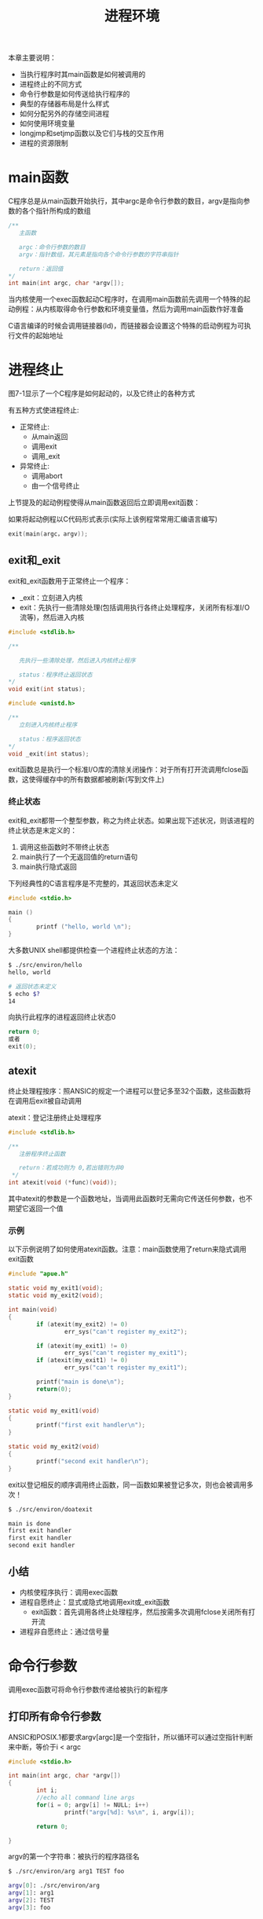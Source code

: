 #+TITLE: 进程环境
#+HTML_HEAD: <link rel="stylesheet" type="text/css" href="css/main.css" />
#+HTML_LINK_UP: system_file.html   
#+HTML_LINK_HOME: apue.html
#+OPTIONS: num:nil timestamp:nil ^:nil
本章主要说明：
+ 当执行程序时其main函数是如何被调用的
+ 进程终止的不同方式
+ 命令行参数是如何传送给执行程序的
+ 典型的存储器布局是什么样式
+ 如何分配另外的存储空间进程
+ 如何使用环境变量
+ longjmp和setjmp函数以及它们与栈的交互作用
+ 进程的资源限制
  
* main函数
  C程序总是从main函数开始执行，其中argc是命令行参数的数目，argv是指向参数的各个指针所构成的数组
  #+BEGIN_SRC C
  /**
     主函数
     
     argc：命令行参数的数目
     argv：指针数组，其元素是指向各个命令行参数的字符串指针

     return：返回值
  ,*/
  int main(int argc, char *argv[]);
  #+END_SRC
  
  当内核使用一个exec函数起动C程序时，在调用main函数前先调用一个特殊的起动例程：从内核取得命令行参数和环境变量值，然后为调用main函数作好准备
  
  C语言编译的时候会调用链接器(ld)，而链接器会设置这个特殊的启动例程为可执行文件的起始地址
  
* 进程终止
  图7-1显示了一个C程序是如何起动的，以及它终止的各种方式
  #+ATTR_HTML: image :width 90% 
  [[file:pic/process-lifecycle.png]]
  
  有五种方式使进程终止:
+ 正常终止:
  - 从main返回
  - 调用exit
  - 调用_exit
+ 异常终止:
  - 调用abort
  - 由一个信号终止
    
上节提及的起动例程使得从main函数返回后立即调用exit函数：

如果将起动例程以C代码形式表示(实际上该例程常常用汇编语言编写)
#+BEGIN_SRC C
exit(main(argc，argv)); 
#+END_SRC

** exit和_exit
   exit和_exit函数用于正常终止一个程序：
+ _exit：立刻进入内核
+ exit：先执行一些清除处理(包括调用执行各终止处理程序，关闭所有标准I/O流等)，然后进入内核
#+BEGIN_SRC C
  #include <stdlib.h>

  /**

     先执行一些清除处理，然后进入内核终止程序

     status：程序终止返回状态
  ,*/
  void exit(int status);

  #include <unistd.h>

  /**
     立刻进入内核终止程序

     status：程序返回状态
  ,*/
  void _exit(int status);
#+END_SRC
exit函数总是执行一个标准I/O库的清除关闭操作：对于所有打开流调用fclose函数，这使得缓存中的所有数据都被刷新(写到文件上)

*** 终止状态
    exit和_exit都带一个整型参数，称之为终止状态。如果出现下述状况，则该进程的终止状态是末定义的：
1. 调用这些函数时不带终止状态
2. main执行了一个无返回值的return语句
3. main执行隐式返回
   
下列经典性的C语言程序是不完整的，其返回状态未定义
#+BEGIN_SRC C
  #include <stdio.h>

  main ()
  {
          printf ("hello, world \n");
  }
#+END_SRC

大多数UNIX shell都提供检查一个进程终止状态的方法：
#+BEGIN_SRC sh
  $ ./src/environ/hello 
  hello, world 

  # 返回状态未定义
  $ echo $?
  14
#+END_SRC

向执行此程序的进程返回终止状态0 
#+BEGIN_SRC C
  return 0;
  或者
  exit(0);
#+END_SRC

** atexit
   终止处理程按序：照ANSIC的规定一个进程可以登记多至32个函数，这些函数将在调用后exit被自动调用
   
   atexit：登记注册终止处理程序
   #+BEGIN_SRC C
  #include <stdlib.h>

  /**
     注册程序终止函数

     return：若成功则为 0,若出错则为非0
   ,*/
  int atexit(void (*func)(void));
   #+END_SRC
   其中atexit的参数是一个函数地址，当调用此函数时无需向它传送任何参数，也不期望它返回一个值
   
*** 示例
    以下示例说明了如何使用atexit函数。注意：main函数使用了return来隐式调用exit函数
    #+BEGIN_SRC C
      #include "apue.h"

      static void my_exit1(void);
      static void my_exit2(void);

      int main(void)
      {
              if (atexit(my_exit2) != 0)
                      err_sys("can't register my_exit2");

              if (atexit(my_exit1) != 0)
                      err_sys("can't register my_exit1");
              if (atexit(my_exit1) != 0)
                      err_sys("can't register my_exit1");

              printf("main is done\n");
              return(0);
      }

      static void my_exit1(void)
      {
              printf("first exit handler\n");
      }

      static void my_exit2(void)
      {
              printf("second exit handler\n");
      }

    #+END_SRC
    
    exit以登记相反的顺序调用终止函数，同一函数如果被登记多次，则也会被调用多次！
    #+BEGIN_SRC sh
  $ ./src/environ/doatexit 

  main is done
  first exit handler
  first exit handler
  second exit handler
    #+END_SRC
    
** 小结
+ 内核使程序执行：调用exec函数
+ 进程自愿终止：显式或隐式地调用exit或_exit函数
  - exit函数：首先调用各终止处理程序，然后按需多次调用fclose关闭所有打开流
+ 进程非自愿终止：通过信号量
  
* 命令行参数
  调用exec函数可将命令行参数传递给被执行的新程序
  
** 打印所有命令行参数
   ANSIC和POSIX.1都要求argv[argc]是一个空指针，所以循环可以通过空指针判断来中断，等价于i < argc 
   #+BEGIN_SRC C
  #include <stdio.h>

  int main(int argc, char *argv[])
  {
          int i;
          //echo all command line args
          for(i = 0; argv[i] != NULL; i++)
                  printf("argv[%d]: %s\n", i, argv[i]);

          return 0;
          
  }
   #+END_SRC
   
   argv的第一个字符串：被执行的程序路径名
   #+BEGIN_SRC sh
  $ ./src/environ/arg arg1 TEST foo

  argv[0]: ./src/environ/arg
  argv[1]: arg1
  argv[2]: TEST
  argv[3]: foo
   #+END_SRC
   
* C程序内存模型
  
** 存储器布局    
   C程序一直由下列几部分组成：
*** 正文段
    CPU执行的机器指令部分，也被称为代码段
    
    通常正文段是可共享的，所以即使是经常执行的程序(如文本编辑程序、C编译程序、shell等)在存储器中也只需有一个副本，另外正文段常常是只读的，以防止程序由于意外事故而修改其自身的指令
*** 初始化数据段
    此段也被称为数据段，它包含了程序中需赋初值的变量
    
    任何函数之外声明会把变量的初值存放在初始化数据段中：
    #+BEGIN_SRC C
  int　maxcount=99;
    #+END_SRC
*** 非初始化数据段
    通常将此段称为bss段，在程序开始执行之前，内核将此段初始化为0
    
    例如：在函数外声明位初始化的数组
    #+BEGIN_SRC C
  long sum[1000];
    #+END_SRC
*** 栈
    自动变量以及每次函数调用时所需保存的信息都存放在此段中
    
    每次函数调用时其返回地址、以及调用者的环境信息(例如某些机器寄存器)都存放在栈中，然后新被调用的函数在栈上为其自动和临时变量分配存储空间。通过以这种方式使用栈C函数可以递归调用
    
*** 堆
    在堆中进行动态存储分配
    
    由于历史上形成的惯例，堆位于非初始化数据段顶和栈底之间
    
*** 存储器总结
    图7-3显示了C程序在内存中的一种典型安排方式：
    #+ATTR_HTML: image :width 90% 
    [[file:pic/memory.png]]
    
    对于VAX上的4.3+BSD而言
+ 正文段从0位置开始，栈顶则在0x7fffffff之下开始，堆顶和栈底之间未用的虚地址空间很大
+ 栈一般是从高地址往低地址增长
+ 堆一般是从低地址往高地址增长
+ 末初始化数据段的内容并不存放在磁盘程序文件中，需要存放在磁盘程序文件中的段只有正文段和初始化数据段
  
#+BEGIN_SRC sh
  #size(1)命令报告正文段、数据段和bss段的长度(单位:字节)：
  $ size /usr/bin/cc /bin/sh
     text    data     bss     dec     hex filename
     7537     800       0    8337    2091 /usr/bin/cc
   712531   37360   18656  768547   bba23 /bin/sh
#+END_SRC

** 共享库
   现在很多UNIX系统支持共享库。共享库使得可执行文件中不再需要包含常用的库函数，而只需在所有进程都可存取的存储区中保存这种库例程的一个副本。程序第一次执行或者第一次调用某个库函数时，用动态连接方法将程序与共享库函数相连接。这减少了每个可执行
   文件的长度，但增加了一些运行时间开销。共享库的另一个优点是可以用库函数的新版本代替老版本而无需对使用该库的程序重新连接编辑(假定参数的数目和类型都没有发生改变)
   
** 动态内存管理
   
*** 分配内存
    ANSI C说明了三个用于存储空间动态分配的函数： 
1. malloc：分配指定字节数的存储区，此存储区中的初始值不确定
2. calloc：为指定长度的对象分配能容纳其指定个数的存储空间，该空间中的每一位(bit)都初始化为0
3. realloc：更改以前分配区的长度(增加或减少)，当增加长度时可能需将以前分配区的内容移到另一个足够大的区域，而新增区域内的初始值则不确定
   #+BEGIN_SRC C
     #include <stdlib.h>
     /**
        根据所指定的size分配空间

        size：分配空间大小

        return：成功时返回空间的首址，失败时返回NULL
     ,*/
     void *malloc(size_t size);

     /**
        分配nobj个size大小的连续空间

        nobj：object数量
        size：object大小

        return：成功时将该段内存全部清零并返回其首址，失败时返回NULL
     ,*/
     void *calloc(size_t nobj, size_t size);

     /**
        为已分配的ptr重新分配一块大小为newsize的空间

        ptr：已经分配的空间指针
        newsize：新的空间大小

        return：成功时返回空间的首址，失败时返回NULL;
     ,*/
     void *realloc(void *ptr, size_t newsize);
   #+END_SRC
   
*** 释放内存
    free：释放ptr指向的存储空间
    #+BEGIN_SRC C
  #include <stdlib.h>
  /**
     释放指定的ptr对应的地址空间

     ptr：已经分配的地址空间指针

     return：无返回
  ,*/
  void free(void *ptr)
    #+END_SRC
    
*** 实现细节
+ 分配函数通常通过系统调用sbrk(2)实现来实现
+ 分配函数所返回的指针一定是适当对齐的，遵守最苛刻的对齐要求，使其可用于任何数据对象
+ 分配函数所返回的指针可用于任何指针，不需要强制转换
+ 大多数实现所分配的存储空间比所要求的要稍大一些，额外的空间用来记录管理信息：分配块的长度，指向下一个分配块的指针等等
+ free函数被释放的空间通常被送入可用存储区池，以后再调用分配函数时再分配，但是这并不会减小进程的存储开销，也就是说free释放的空间并不会返回给内核，供其他程序使用
  
*** 注意事项
+ 分配函数返回的指针不应该参与任何指针运算
+ realloc可能会移动存储区，任何指向原来分配区内部的指针都可能失效
+ realloc的最后一个参数是存储区的newsize(新长度)，而不是新、旧长度之差
+ free调用完毕不会设置对应的ptr指针为NULL，若再次直接访问ptr指向的地址是不安全的操作
+ 释放一个已经释放了的块和调用free时所用的指针不是三个alloc函数的返回值都会发生段异常
+ 分配而不再使用的堆空间，应尽快通过free回收，否则会出现内存泄漏
  
  
*** alloca函数
    alloca：类似于malloc，但是不是在堆上分配空间，而是在函数对应的栈内分配空间
    
+ 优点：函数调用结束，自动释放
+ 缺点：并不是所有系统都支持
  
* 环境变量表
  每个程序都接收到一张环境表。与参数表类似，环境表也是一个字符指针数组，其中每个指针包含一个字符串的地址。全局变量environ则包含了该指针数组的地址
  #+BEGIN_SRC C
  extern char **environ;
  #+END_SRC
  如果该环境包含五个字符串，那么它看起来可能如图7-2中所示：
  #+ATTR_HTML: image :width 90% 
  [[file:pic/env.png]]
  
+ 环境指针：environ
+ 环境表：environ指向的指针数组，以NULL结尾
+ 环境变量：各指针指向的字符串，以'\0'结尾
  
按照惯例环境由:
#+BEGIN_EXAMPLE
     name=value
#+END_EXAMPLE
这样的字符串组成，这与图7-2中所示相同。大多数环境变量名完全由大写字母组成，但这也只是一个惯例

** 常见环境变量
   POSIX.1和XPG3定义了某些环境变量。表7-1列出了由这两个标准定义并受到SVR4和4.3+BSD支持的环境变量：
   #+CAPTION: 常见环境变量
   #+ATTR_HTML: :border 1 :rules all :frame boader
   +-----------+---------------------+---------------------+------------+
   |           |        标准         |         实现        |            |
   |  变量     +----------+----------+----------+----------+   说明     |
   |           |  POSIX.1 |   XPG3   |   SVR4   |  4.3+BSD |            |
   +-----------+----------+----------+----------+----------+------------+
   |  HOME     |    •     |    •     |    •     |    •     |  初始目录  |
   +-----------+----------+----------+----------+----------+------------+
   |  LANG     |    •     |    •     |    •     |          |  本地语言  |
   +-----------+----------+----------+----------+----------+------------+
   |  LC_ALL   |    •     |    •     |    •     |          |  本地编码  |
   +-----------+----------+----------+----------+----------+------------+
   |LC_COLLATE |    •     |    •     |    •     |          |  排序编码  |
   +-----------+----------+----------+----------+----------+------------+
   |LC_CTYPE   |    •     |    •     |    •     |          |  输入编码  |
   +-----------+----------+----------+----------+----------+------------+
   |LC_MONETARY|    •     |    •     |    •     |          |  货币编码  |
   +-----------+----------+----------+----------+----------+------------+
   |LC_NUMERIC |    •     |    •     |    •     |          |  数字编码  |
   +-----------+----------+----------+----------+----------+------------+
   |  LC_TIME  |    •     |    •     |    •     |          |  日期编码  |
   +-----------+----------+----------+----------+----------+------------+
   |  LOGNAME  |    •     |    •     |    •     |    •     |   登录名   |
   +-----------+----------+----------+----------+----------+-----------++
   |   PATH    |    •     |    •     |    •     |    •     |可执行文件搜|
   |           |          |          |          |          |索路径      |
   +-----------+----------+----------+----------+----------+------------+
   |   TERM    |    •     |    •     |    •     |    •     |  终端类型  |
   +-----------+----------+----------+----------+----------+------------+
   |    TZ     |    •     |    •     |    •     |    •     |  本地时区  |
   +-----------+----------+----------+----------+----------+------------+
   
** 环境变量函数
   除了取环境变量值，有时也需要设置环境变量，或者是改变现有变量的值，或者是增加新的环境变量。但并不是所有系统都支持这种能力。表7-2列出了由不同的标准及实现支持的各种函数：
   +----------+--------------------------------+---------------------+
   |          |              标准              |         实现        |
   |   变量   +----------+----------+----------+----------+----------+
   |          |  ANSI C  |  POSIX.1 |   XPG3   |   SVR4   | 4.3+BSD  |
   +----------+----------+----------+----------+----------+----------+
   |  getenv  |    •     |    •     |    •     |    •     |    •     |
   +----------+----------+----------+----------+----------+----------+
   |  putenv  |          |   可能   |    •     |    •     |    •     |
   +----------+----------+----------+----------+----------+----------+
   |  setenv  |          |          |          |          |    •     |
   +----------+----------+----------+----------+----------+----------+
   | unsetenv |          |          |          |          |    •     |
   +----------+----------+----------+----------+----------+----------+
   | clearenv |          |   可能   |          |          |          |
   +----------+----------+----------+----------+----------+----------+
   
*** getenv
    getenv：读取环境变量
    #+BEGIN_SRC C
  #include <stdlib.h>
  /**
     根据给定的环境变量名字返回其值

     name：环境变量名

     return：指向与name关联的value的指针，若未找到则为NULL
  ,*/
  char *getenv(const char *name);
    #+END_SRC
    注意：应当使用getenv从环境中取一个环境变量的值，而不是直接存取environ指针！
    
*** putsenv, setenv, unsetenv
    putenv：使用形式为name=value的字符串将其放到环境表中。如果name已经存在，则先删除其原来的定义
    #+BEGIN_SRC C
  #include <stdlib.h>

  /**
     把变量放进环境表中

     str：形式为name=value的字符串

     return：若成功则为0，若出错则为非0
   ,*/
  int putenv(char *str);
    #+END_SRC
    setenv：设置名字为name的环境变量其值为value。如果在环境中name已经存在，那么：
+ 若rewrite非0，则首先删除其现存的定义
+ 若rewrite为0，则不删除其现存定义(name不设置为新的value，而且也不出错)
  #+BEGIN_SRC C
    #include <stdlib.h>

    /**
       设置名字为name的环境变量其值为value

       name：环境变量名字
       value：要设置的环境变量值
       rewrite：是否覆盖

       return：若成功则为0，若出错则为非0
    ,*/
    int setenv(const char *name, const char *value, int rewrite);
  #+END_SRC
  
  unsetenv：删除环境变量名为name的定义。即使环境表中不存在对应的变量也不会出错
  #+BEGIN_SRC C
    #include <stdlib.h>

    /**
       解除环境变量定义

       name：环境变量名

       return：无返回
    ,*/
    void unsetenv(const char *name);
  #+END_SRC
*** 实现细节
    环境表(指向实际name=value字符串的指针数组)和环境字符串典型地存放在进程存储空间的顶部(栈之上)
    
1. 删除：找到对应的字符串指针，然后将所有环境表中后面元素指向原来的下移一个位置
2. 替换：
   + 新value的长度少于或等于现存value的长度：只要在原字符串所用空间中写入新字符串
   + 如果新value的长度大于原长度：必须调用malloc为新字符串分配空间，然后将新字符写入该空间中，最后使环境表中针对name的指针指向新分配区
3. 增加：首先调用malloc为name=value分配空间，然后将该字符串写入此空间中，然后：
   + 第一次增加一个新name：必须调用malloc为新的指针表分配空间。将原来的环境表复制到新分配区，并将指向新name=value的指针存在该指针表的表尾，接着将一个NULL指针存在其后，最后使environ指向新指针表。这意味着环境表被移至堆中，但是此表中的大多数指针仍指向栈顶之上的各name=value字符串
   + 这不是第一次增加一个新name：则可知以前已调用malloc在堆中为环境表分配了空间，所以只要调用realloc分配比原空间多存放一个指针的空间。然后将该指向新name=value字符串的指针存放在该表表尾，最后在后面跟着一个NULL指针
     
* 栈间跳转
  
** cmd_add
   先看以下程序的骨干部分：
1. 主循环是从标准输入读一行，然后调用do_line处理
2. do_line该函数调用get_token从该输入行中取下一个记号
   + 假设每一行中的第一个记号对应于某条命令，比如记号是'5'对应加法，就调用cmd_add函数
   + cmd_add函数继续调用get_token获得其余参数，最后执行的加法逻辑
     
#+BEGIN_SRC C
  #include "apue.h"

  #define TOK_ADD    5

  void    do_line(char *);
  void    cmd_add(void);
  int     get_token(void);

  int main(void)
  {
          char    line[MAXLINE];

          while (fgets(line, MAXLINE, stdin) != NULL)
                  do_line(line);
          exit(0);
  }

  char    *tok_ptr;       /* global pointer for get_token() */

  void do_line(char *ptr)     /* process one line of input */
  {
          int     cmd;

          tok_ptr = ptr;
          while ((cmd = get_token()) > 0) {
                  switch (cmd) {  /* one case for each command */
                  case TOK_ADD:
                          cmd_add();
                          break;
                  }
          }
  }

  void cmd_add(void)
  {
          int     token;

          token = get_token();
          /* rest of processing for this command */
  }

  int get_token(void)
  {
          /* fetch next token from line pointed to by tok_ptr */
  }
#+END_SRC
图7-4显示了调用了cmd_add之后栈的大致使用情况：
#+ATTR_HTML: image :width 90% 
[[file:pic/stack.png]]

自动变量的存储单元在每个函数的栈桢中。数组line在main的栈帧中，整型cmd在do_line的栈帧中，整型token在cmd_add的栈帧中

一个经常会遇到的问题是：如何处理非致命性的错误？例如cmd_add函数发现一个错误，比如说一个无效的数，那么它可能先打印一个出错消息，然后希望忽略输入行的余下部分，返回main函数并读下一输入行。如果不得不以检查返回值的方法逐层返回，那就会变得非常麻烦

解决这种问题的方法就是使用非局部跳转。这不是在一个函数内的普通的C语言goto语句，而是在栈上跳过若干调用帧返回到当前函数调用路径上的一个函数内

** setjmp, longjmp
   
   
+ setjmp：栈定位信息保存到jmp_buf变量env中。jmp_buf是一种特殊数据类型，某种形式的数组，其中存放在调用longjmp时能用来恢复栈状态的所有信息，其中包括当初的寄存器上的值
+ longjmp：跳转到保存好的变量env上，然后返回val。多个longjmp跳到同一个setjmp处时，就可以通过返回的不同val值进行区别
  #+BEGIN_SRC C
     #include <setjmp.h>

     /**
        设置一个以env为标识的栈定位点

        env：跳转点

        return：若直接调用则为0，若从longjmp返回则为非0
     ,*/
     int setjmp(jmp_buf env);

     /**
        于跳转到env所定位的setjmp函数处

        env：跳转点
        val：跳转回去后setjmp的返回值

        return：无返回
     ,*/
     void longjmp(jmp_buf env, int val);
  #+END_SRC
  
*** cmd_add2 
    main函数中设定跳转点jmpbuffer，其当前返回值是0
    #+BEGIN_SRC C
      jmp_buf jmpbuffer;

      int main(void)
      {
              char    line[MAXLINE];

              if (setjmp(jmpbuffer) != 0)
                      printf("error");
              while (fgets(line, MAXLINE, stdin) != NULL)
                      do_line(line);
              exit(0);
      }
    #+END_SRC
    在cmd_add2函数中如果出错，则使用longjmp跳转到jmpbuffer保存的栈定位点上，这时候setjmp返回的值是1，也就是cmd_add2中longjmp的第二个参数。同样我们可以在get_token函数内调用longjmp(jmpbuffer,2)，这使得main函数可以对不同的longjmp调用点进行区别对待 
    #+BEGIN_SRC C
  void cmd_add2(void)
  {
          int     token;

          token = get_token();
          if (token < 0)      /* an error has occurred */
                  longjmp(jmpbuffer, 1);
          /* rest of processing for this command */
  }
    #+END_SRC
    
** volatile变量
   全局和静态变量的值在执行longjmp后保持不变。当发生跳转后，在main函数中的自动变量和寄存器变量的状态如何？当longjmp返回到main函数时，这些变量的值是否能恢复到以前调用setjmp时的值(即滚回原先值)，或者这些变量的值保持为调用do_line时的值(do_line调用cmd_add，cmd_add又调用longjmp)?
   
   存放在寄存器内的变量会回滚到调用setjmp的时候，而存放在内存中的变量并不会回滚
   
   如果有一个自动变量，而又不想使其值滚回，则必须定义其为volatile
   #+BEGIN_SRC C
  #include <setjmp.h>

  static void f1(int, int, int);
  static void f2(void);

  static jmp_buf jmpbuffer;

  int main(void) 
  {
          int count;
          register int val;
          volatile int sum;

          count = 2;
          val = 3;
          sum = 4;

          if(setjmp(jmpbuffer) != 0){
                  printf("atfer longjmp: count = %d, val = %d, sum = %d\n", count, val, sum);
                  exit(0);
          }

          count = 97;
          val = 98;
          sum = 99;
          f1(count, val, sum);
  }

  static void f1(int i, int j, int k)
  {
          printf("in f1(): count = %d, val = %d, sum = %d\n", i, j, k);
          f2();
  }

  static void f2(void) 
  {
          longjmp(jmpbuffer, 1);
          
  }
   #+END_SRC
   
   从下面测试代码可以看出：
   
   不开启编译优化，哪怕寄存器变量都会被保存在内存中，跳转回来后这些变量都不回滚。而开启优化后只有volatile变量才保存在内存中，其他变量都可能被保存到寄存器中，这些变量往往都会回滚到原来的值
   #+BEGIN_SRC sh
  #不适用编译器优化的时候
  $ cc -o volatileExample1 volatileExample.c
  $ ./volatileExample1 

  in f1(): count = 97, val = 98, sum = 99
  #不优化的变量保存在内存中，这些变量不会回滚，还是修改后的值
  atfer longjmp: count = 97, val = 98, sum = 99

  #使用编译器优化的时候
  $ cc -O -o volatileExample2 volatileExample.c
  $ ./volatileExample2

  in f1(): count = 97, val = 98, sum = 99
  #编译优化后变量会尽量保存到寄存器，自动、寄存器变量将回滚到原来，但是volatile变量还是使用修改后的，因为volaile变量永远保存在内存中
  atfer longjmp: count = 2, val = 3, sum = 99
   #+END_SRC
   
   如果要编写可移植的非局部跳转，则必须使用volatile属性！
   
** 自动变量陷阱
   open_data的函数：打开了一个标准I/O流，然后为该流设置缓存
   #+BEGIN_SRC C
     #include    <stdio.h>

     #define DATAFILE    "datafile"

     FILE *open_data(void)
     {
             FILE    *fp;
             char    databuf[BUFSIZ];  /* setvbuf makes this the stdio buffer */

             if ((fp = fopen(DATAFILE, "r")) == NULL)
                     return(NULL);
             if (setvbuf(fp, databuf, _IOLBF, BUFSIZ) != 0)
                     return(NULL);
             return(fp);     /* error */
     }
   #+END_SRC
   当open_data返回时，它在栈上所使用的空间将由下一个被调用函数的栈帧使用。但是标准I/O库函数仍将使用原先为databuf在栈上分配的存储空间作为该流的缓存。这就产生了冲突和混乱
   
   因此自动变量的函数已经返回后，必须不再引用这些自动变量。如果还需这些变量，那就用全局变量(extern)，静态变量(static)或者使用堆上的动态分配内存(malloc/calloc...)
   
* 资源限制
+ getrlimit：查询进程的资源限制
+ setrlimit：更改进程的资源限制
#+BEGIN_SRC C
  #include <sys/resource.h>

  /**
     查询资源限制

     resource：代表资源的常量
     rlptr：资源限制结构指针

     return：若成功则为0，若失败则为非0
   ,*/
  int getrlimit(int resource, struct rlimit *rlptr);

  /**
     修改资源限制

     resource：代表资源的常量
     rlptr：资源限制结构指针

     return：若成功则为0，若失败则为非0
   ,*/
  int setrlimit(int resource, const struct rlimit *rlptr);
#+END_SRC

** resource常量
   resource参数取下列值之一，注意：并非所有资源限制都受到每个系统的支持
   #+CAPTION: 资源限制常量
   #+ATTR_HTML: :border 1 :rules all :frame boader
   | 资源常量名 | 支持系统  | 说明   |
   | RLIMIT_CORE    | SVR4及4.3+BSD | core文件的最大字节数，若其值为0则阻止创建core文件    |
   | RLIMIT_CPU     | SVR4及4.3+BSD | CPU时间的最大量值(秒)，当超过此软限制时，向该进程发送SIGXCPU信号 |
   | RLIMIT_DATA    | SVR4及4.3+BSD | 数据段的最大字节长度。初始化数据、非初始化数据以及堆的总和 |
   | RLIMIT_FSIZE   | SVR4及4.3+BSD | 可以创建的文件的最大字节长度。当超过此软限制时，则向该进程发送SIGXFSZ信号 |
   | RLIMIT_MEMLOCK | 4.3+BSD       | 锁定在存储器地址空间(尚未实现)   |
   | RLIMIT_NOFILE  | SVR4          | 每个进程能打开的最多文件数   |
   | RLIMIT_NPROC   | 4.3+BSD       | 每个实际用户ID所拥有的最大子进程数    |
   | RLIMIT_OFILE   | 4.3+BSD       | 与RLIMIT_NOFILE相同  |
   | RLIMIT_RSS     | 4.3+BSD       | 最大驻内存集字节长度(RSS)   |
   | RLIMIT_STACK   | SVR4及4.3+BSD | 栈的最大字节长度    |
   | RLIMIT_VMEM    | SVR4          | 可映照地址空间的最大字节长度     |
** rlimit结构
   在更改资源限制时，须遵循下列三条规则：
1. 任何一个进程都可将一个软限制更改为小于或等于其硬限制
2. 任何一个进程都可降低其硬限制值，但它必须大于或等于其软限制值。这种降低对普通用户而言是不可逆反的
3. 只有超级用户可以提高硬限制
   #+BEGIN_SRC C
     struct rlimit {
             rlim_t rlim_cur; /* soft limit: current limit */
             rlim_t rlim_max; /* hard limit: maximum value for rlim_cur */
     };
   #+END_SRC
一个无限量的限制由常数RLIM_INFINITY指定    
** 实例
   打印linux系统支持的某些进程资源的当前软限制和硬限制：
   #+BEGIN_SRC C
     #include "apue.h"
     #include <sys/resource.h>

     #define FMT "%10ld  "
     #define doit(name)  pr_limits(#name, name)

     static void pr_limits(char *, int);

     int main(void)
     {
     #ifdef  RLIMIT_AS
             doit(RLIMIT_AS);
     #endif
             doit(RLIMIT_CORE);
             doit(RLIMIT_CPU);
             doit(RLIMIT_DATA);
             doit(RLIMIT_FSIZE);
     #ifdef  RLIMIT_LOCKS
             doit(RLIMIT_LOCKS);
     #endif
     #ifdef  RLIMIT_MEMLOCK
             doit(RLIMIT_MEMLOCK);
     #endif
             doit(RLIMIT_NOFILE);
     #ifdef  RLIMIT_NPROC
             doit(RLIMIT_NPROC);
     #endif
     #ifdef  RLIMIT_RSS
             doit(RLIMIT_RSS);
     #endif
     #ifdef  RLIMIT_SBSIZE
             doit(RLIMIT_SBSIZE);
     #endif
             doit(RLIMIT_STACK);
     #ifdef  RLIMIT_VMEM
             doit(RLIMIT_VMEM);
     #endif
             exit(0);
     }

     static void pr_limits(char *name, int resource)
     {
             struct rlimit   limit;

             if (getrlimit(resource, &limit) < 0)
                     err_sys("getrlimit error for %s", name);
             printf("%-14s  ", name);
             if (limit.rlim_cur == RLIM_INFINITY)
                     printf("(infinite)  ");
             else
                     printf(FMT, limit.rlim_cur);
             if (limit.rlim_max == RLIM_INFINITY)
                     printf("(infinite)");
             else
                     printf(FMT, limit.rlim_max);
             putchar((int)'\n');
     }
   #+END_SRC
   运行结果：
   #+BEGIN_SRC sh
  $ ./src/environ/rlimitExample
  
  # 资源名　　　　　　软限制　　　　硬限制
  RLIMIT_AS       (infinite)  (infinite)
  RLIMIT_CORE              0  (infinite)
  RLIMIT_CPU      (infinite)  (infinite)
  RLIMIT_DATA     (infinite)  (infinite)
  RLIMIT_FSIZE    (infinite)  (infinite)
  RLIMIT_LOCKS    (infinite)  (infinite)
  RLIMIT_MEMLOCK       65536       65536  
  RLIMIT_NOFILE         1024        4096  
  RLIMIT_NPROC         15591       15591  
  RLIMIT_RSS      (infinite)  (infinite)
  RLIMIT_STACK       8388608  (infinite)
   #+END_SRC
   
   资源限制影响到调用进程并由其子进程继承，这就意味着为了影响一个用户的所有后续进程，需要将进程资源放在shell中进行。事实上sh，bash也都具有ulimit(1)命令来查看和修改进程资源限制：　
   #+BEGIN_SRC sh
  $ ulimit -a #查看所有bash下的进程资源限制
  core file size          (blocks, -c) 0 # RLIMIT_CORE
  data seg size           (kbytes, -d) unlimited # RLIMIT_DATA
  scheduling priority             (-e) 0
  file size               (blocks, -f) unlimited # RLIMIT_FSIZE
  pending signals                 (-i) 15591 
  max locked memory       (kbytes, -l) 64 # RLIMIT_MEMLOCK
  max memory size         (kbytes, -m) unlimited # RLIMIT_RSS
  open files                      (-n) 1024 # RLIMIT_NOFILE
  pipe size            (512 bytes, -p) 8
  POSIX message queues     (bytes, -q) 819200
  real-time priority              (-r) 0
  stack size              (kbytes, -s) 8192 # RLIMIT_STACK
  cpu time               (seconds, -t) unlimited # RLIMIT_CPU
  max user processes              (-u) 15591 # RLIMIT_NPROC
  virtual memory          (kbytes, -v) unlimited # RLIMIT_AS
  file locks                      (-x) unlimited # RLIMIT_LOCKS
   #+END_SRC

[[file:process.org][Next：进程控制]]

[[file:system_file.org][Previous：系统文件]]

[[file:apue.org][Home：目录]]
